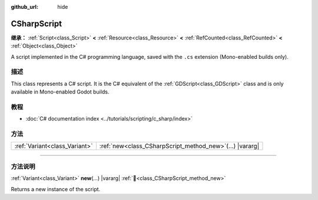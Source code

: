 :github_url: hide

.. DO NOT EDIT THIS FILE!!!
.. Generated automatically from Godot engine sources.
.. Generator: https://github.com/godotengine/godot/tree/4.3/doc/tools/make_rst.py.
.. XML source: https://github.com/godotengine/godot/tree/4.3/modules/mono/doc_classes/CSharpScript.xml.

.. _class_CSharpScript:

CSharpScript
============

**继承：** :ref:`Script<class_Script>` **<** :ref:`Resource<class_Resource>` **<** :ref:`RefCounted<class_RefCounted>` **<** :ref:`Object<class_Object>`

A script implemented in the C# programming language, saved with the ``.cs`` extension (Mono-enabled builds only).

.. rst-class:: classref-introduction-group

描述
----

This class represents a C# script. It is the C# equivalent of the :ref:`GDScript<class_GDScript>` class and is only available in Mono-enabled Godot builds.

.. rst-class:: classref-introduction-group

教程
----

- :doc:`C# documentation index <../tutorials/scripting/c_sharp/index>`

.. rst-class:: classref-reftable-group

方法
----

.. table::
   :widths: auto

   +-------------------------------+---------------------------------------------------------------+
   | :ref:`Variant<class_Variant>` | :ref:`new<class_CSharpScript_method_new>`\ (\ ...\ ) |vararg| |
   +-------------------------------+---------------------------------------------------------------+

.. rst-class:: classref-section-separator

----

.. rst-class:: classref-descriptions-group

方法说明
--------

.. _class_CSharpScript_method_new:

.. rst-class:: classref-method

:ref:`Variant<class_Variant>` **new**\ (\ ...\ ) |vararg| :ref:`🔗<class_CSharpScript_method_new>`

Returns a new instance of the script.

.. |virtual| replace:: :abbr:`virtual (本方法通常需要用户覆盖才能生效。)`
.. |const| replace:: :abbr:`const (本方法无副作用，不会修改该实例的任何成员变量。)`
.. |vararg| replace:: :abbr:`vararg (本方法除了能接受在此处描述的参数外，还能够继续接受任意数量的参数。)`
.. |constructor| replace:: :abbr:`constructor (本方法用于构造某个类型。)`
.. |static| replace:: :abbr:`static (调用本方法无需实例，可直接使用类名进行调用。)`
.. |operator| replace:: :abbr:`operator (本方法描述的是使用本类型作为左操作数的有效运算符。)`
.. |bitfield| replace:: :abbr:`BitField (这个值是由下列位标志构成位掩码的整数。)`
.. |void| replace:: :abbr:`void (无返回值。)`
